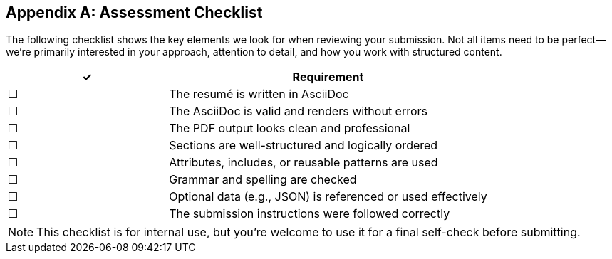 [appendix]
== Assessment Checklist

The following checklist shows the key elements we look for when reviewing your submission.  
Not all items need to be perfect—we’re primarily interested in your approach, attention to detail, and how you work with structured content.

[cols="1,2", options="header"]
|===
| ✓ | Requirement

| pass:[☐] | The resumé is written in AsciiDoc
| pass:[☐] | The AsciiDoc is valid and renders without errors
| pass:[☐] | The PDF output looks clean and professional
| pass:[☐] | Sections are well-structured and logically ordered
| pass:[☐] | Attributes, includes, or reusable patterns are used
| pass:[☐] | Grammar and spelling are checked
| pass:[☐] | Optional data (e.g., JSON) is referenced or used effectively
| pass:[☐] | The submission instructions were followed correctly
|===

NOTE: This checklist is for internal use, but you’re welcome to use it for a final self-check before submitting.